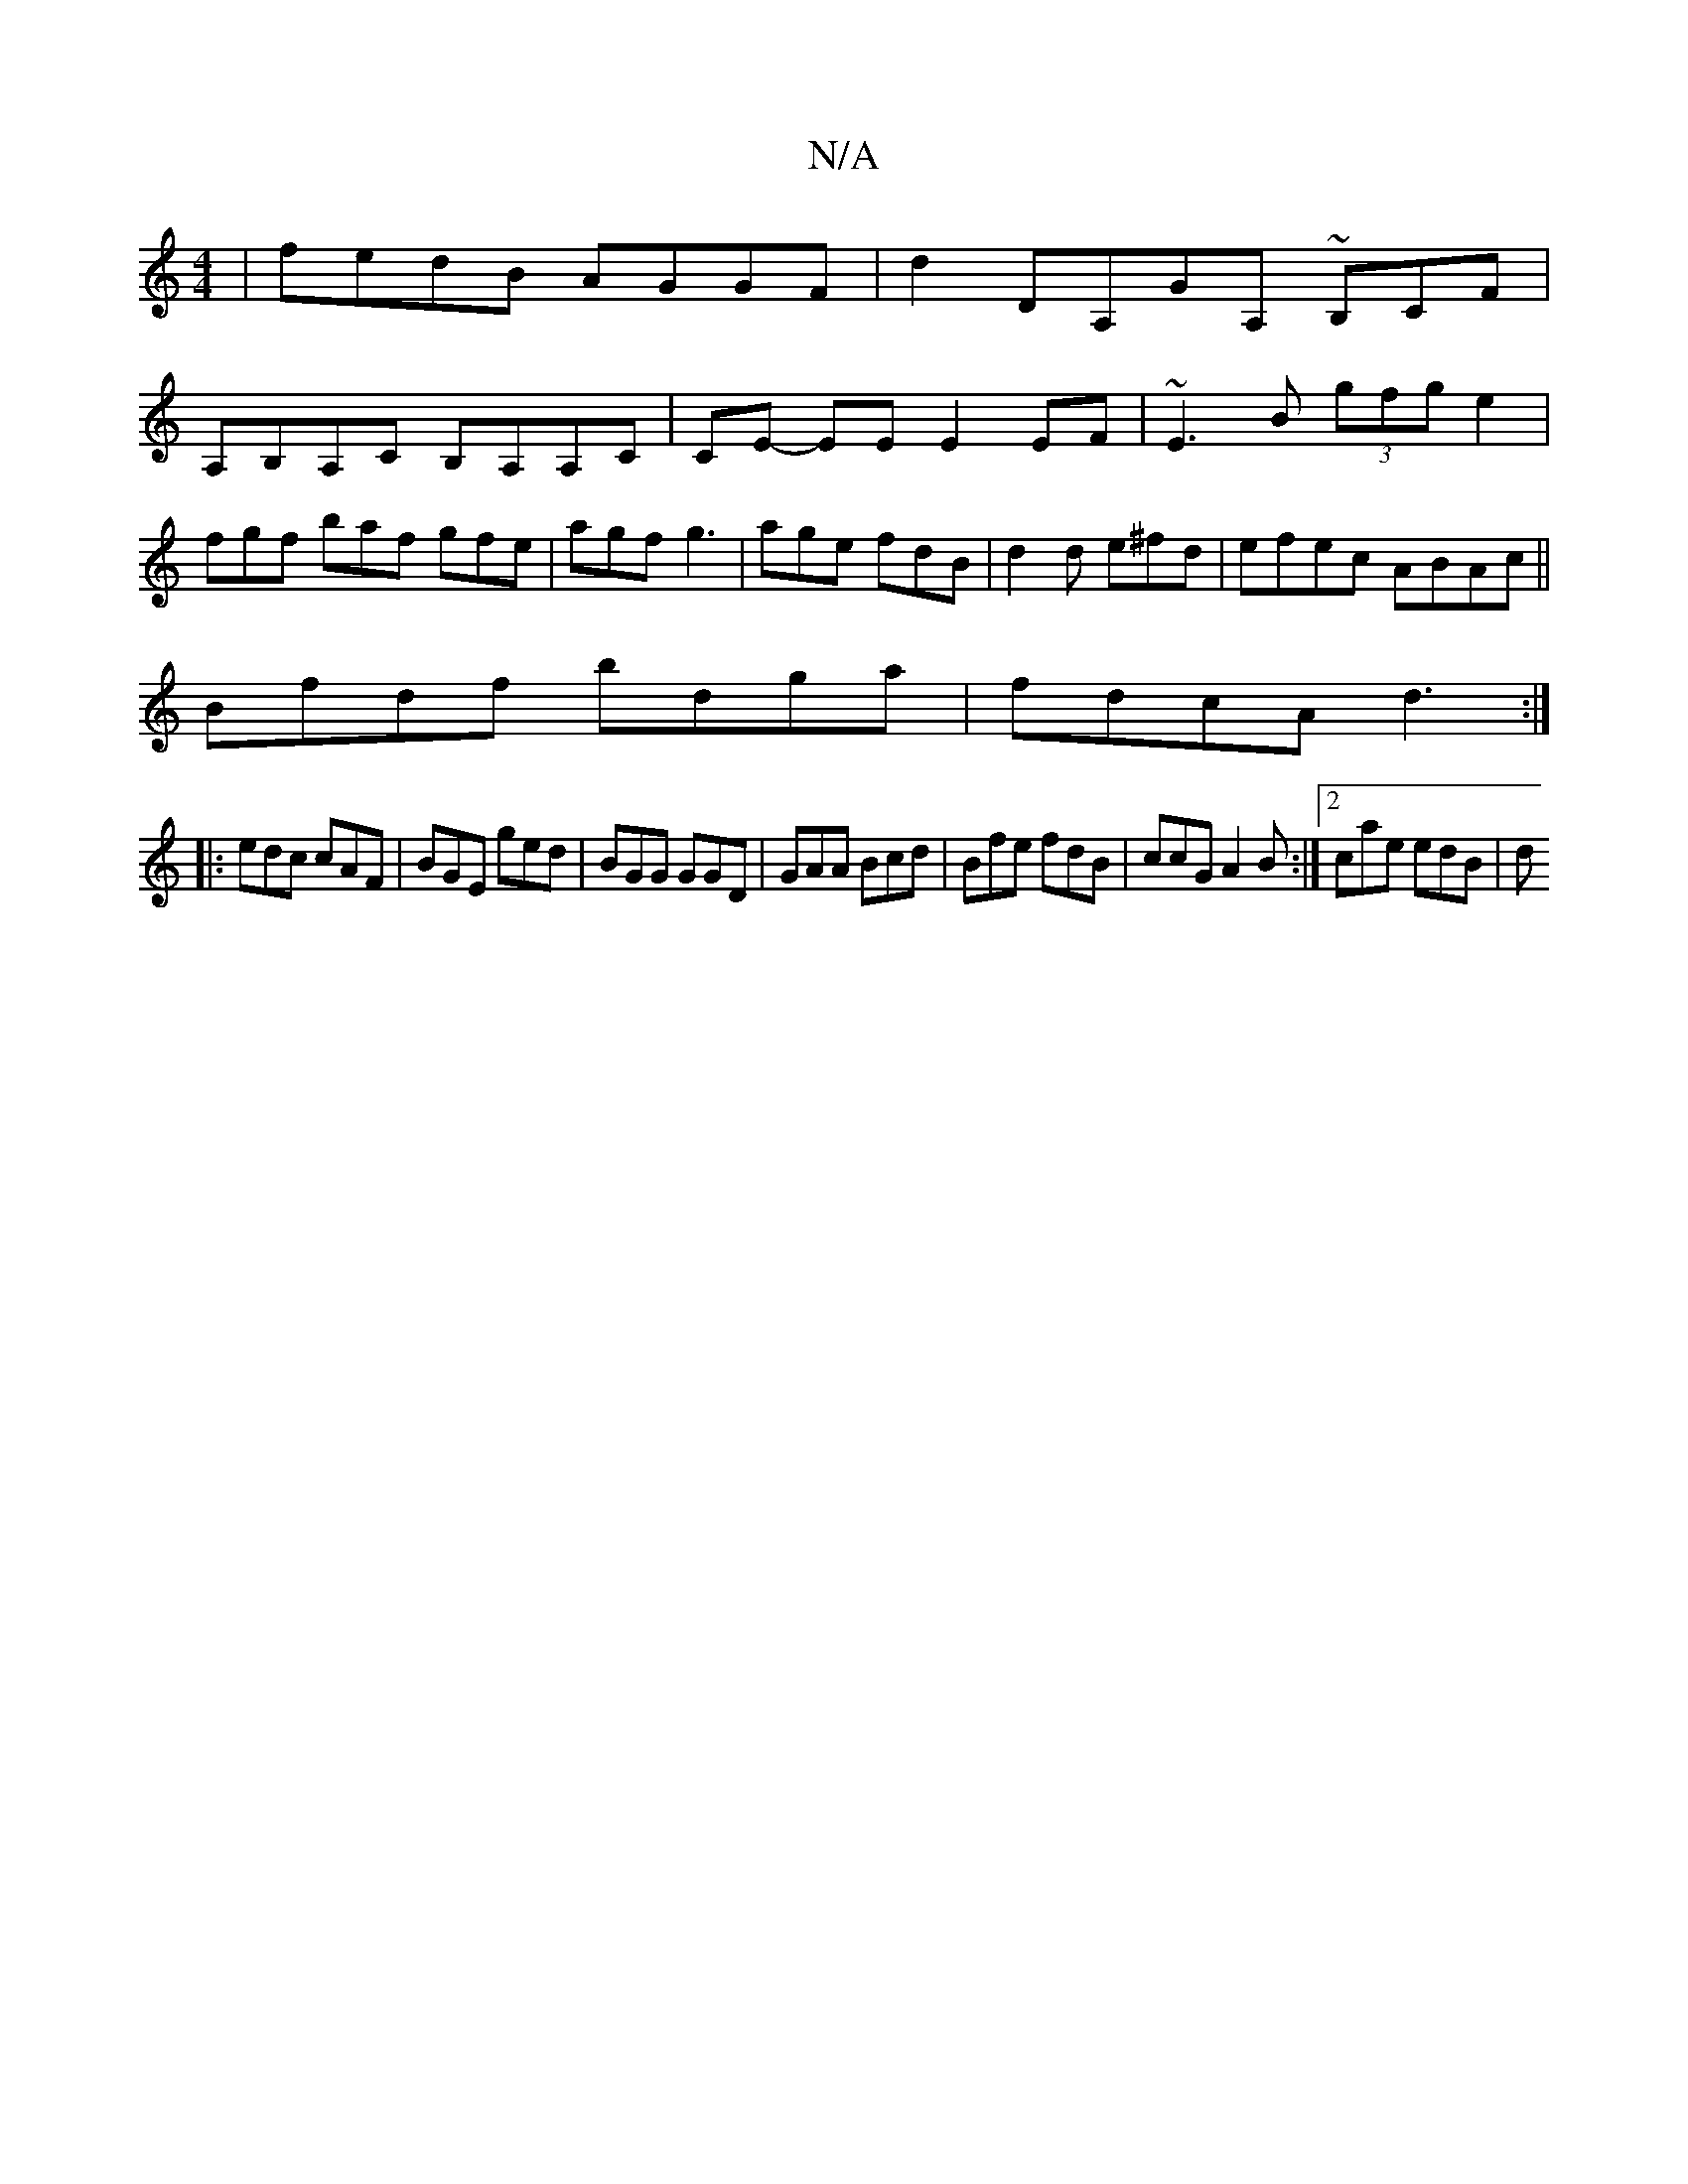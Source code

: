 X:1
T:N/A
M:4/4
R:N/A
K:Cmajor
|fedB AGGF|d2DA,GA, ~B,CF|
A,B,A,C B,A,A,C|CE- EE E2 EF|~E3B (3gfg e2|fgf baf gfe|agf g3|age fdB|d2d e^fd|efec ABAc||
Bfdf bdga|fdcA d3:|
|:edc cAF|BGE ged|BGG GGD|GAA Bcd|Bfe fdB|ccG A2B:|2 cae edB|d